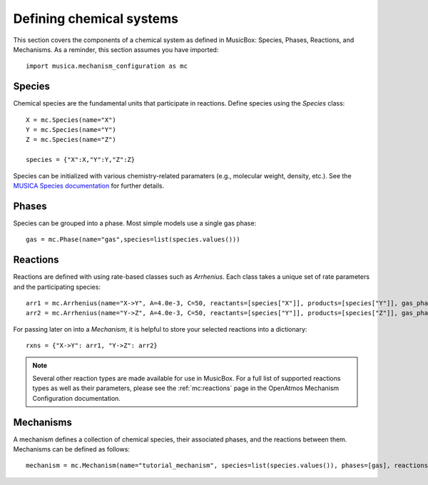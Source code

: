 .. _species:

Defining chemical systems
=========================

This section covers the components of a chemical system as defined in MusicBox: Species, Phases, Reactions, and Mechanisms.
As a reminder, this section assumes you have imported::
   
   import musica.mechanism_configuration as mc

Species
--------
Chemical species are the fundamental units that participate in reactions. Define species using the `Species` class::
   
   X = mc.Species(name="X")
   Y = mc.Species(name="Y")
   Z = mc.Species(name="Z")

   species = {"X":X,"Y":Y,"Z":Z}

Species can be initialized with various chemistry-related paramaters (e.g., molecular weight, density, etc.). See the `MUSICA Species
documentation <https://ncar.github.io/musica/api/python.html#musica.mechanism_configuration.Species>`_ for further details.

Phases
-------
Species can be grouped into a phase. Most simple models use a single gas phase::
   
   gas = mc.Phase(name="gas",species=list(species.values()))

Reactions
----------
Reactions are defined with using rate-based classes such as `Arrhenius`.
Each class takes a unique set of rate parameters and the participating species::

   arr1 = mc.Arrhenius(name="X->Y", A=4.0e-3, C=50, reactants=[species["X"]], products=[species["Y"]], gas_phase=gas)
   arr2 = mc.Arrhenius(name="Y->Z", A=4.0e-3, C=50, reactants=[species["Y"]], products=[species["Z"]], gas_phase=gas)
   
For passing later on into a `Mechanism`, it is helpful to store your selected reactions into a dictionary::

   rxns = {"X->Y": arr1, "Y->Z": arr2} 

.. note::

   Several other reaction types are made available for use in MusicBox. For a full list of supported reactions types as well as their parameters,
   please see the :ref:`mc:reactions` page in the OpenAtmos Mechanism Configuration documentation.

Mechanisms
----------
A mechanism defines a collection of chemical species, their associated phases, and the reactions between them. Mechanisms can be defined as
follows::

   mechanism = mc.Mechanism(name="tutorial_mechanism", species=list(species.values()), phases=[gas], reactions=list(rxns.values()))